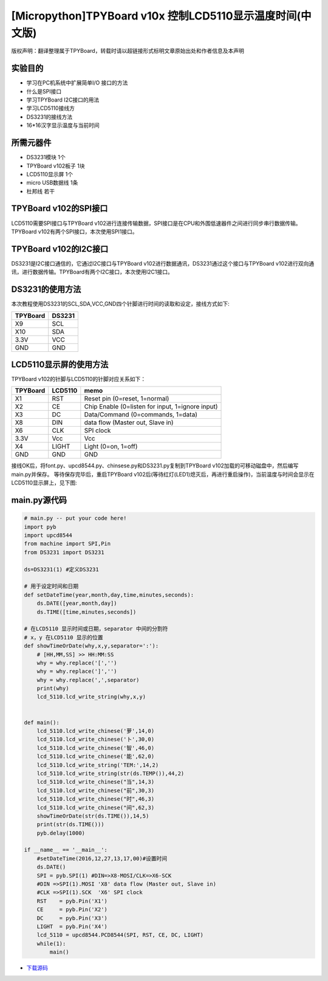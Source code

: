 .. _quickref:

[Micropython]TPYBoard v10x 控制LCD5110显示温度时间(中文版)
========================================================

版权声明：翻译整理属于TPYBoard，转载时请以超链接形式标明文章原始出处和作者信息及本声明

实验目的
---------------------

- 学习在PC机系统中扩展简单I/O 接口的方法
- 什么是SPI接口
- 学习TPYBoard I2C接口的用法
- 学习LCD5110接线方
- DS3231的接线方法
- 16*16汉字显示温度与当前时间

所需元器件
---------------------

- DS3231模块 1个
- TPYBoard v102板子 1块
- LCD5110显示屏 1个
- micro USB数据线 1条
- 杜邦线 若干

TPYBoard v102的SPI接口
------------------------

LCD5110需要SPI接口与TPYBoard v102进行连接传输数据，SPI接口是在CPU和外围低速器件之间进行同步串行数据传输。TPYBoard v102有两个SPI接口，本次使用SPI1接口。

.. image:: http://www.micropython.net.cn/ueditor/php/upload/image/20161229/1482973399550325.png

TPYBoard v102的I2C接口
------------------------
DS3231是I2C接口通信的，它通过I2C接口与TPYBoard v102进行数据通讯，DS3231通过这个接口与TPYBoard v102进行双向通讯，进行数据传输。TPYBoard有两个I2C接口，本次使用I2C1接口。

.. image:: http://www.micropython.net.cn/ueditor/php/upload/image/20161229/1482973431559379.png

DS3231的使用方法
---------------------

.. image:: http://tpyboard.com/ueditor/php/upload/image/20161229/1482973477928543.png


本次教程使用DS3231的SCL,SDA,VCC,GND四个针脚进行时间的读取和设定，接线方式如下:

+-----------+------------+
| TPYBoard  | DS3231     |
+===========+============+
| X9        | SCL        |
+-----------+------------+
| X10       | SDA        |
+-----------+------------+
| 3.3V      | VCC        |
+-----------+------------+
| GND       | GND        |
+-----------+------------+


LCD5110显示屏的使用方法
------------------------------------------

TPYBoard v102的针脚与LCD5110的针脚对应关系如下：

+------------+-----------------+-------------------------------------------------+
| TPYBoard   | LCD5110         | memo                                            |
+============+=================+=================================================+
| X1         | RST             | Reset pin (0=reset, 1=normal)                   |
+------------+-----------------+-------------------------------------------------+
| X2         | CE              | Chip Enable (0=listen for input, 1=ignore input)|
+------------+-----------------+-------------------------------------------------+
| X3         | DC              | Data/Command (0=commands, 1=data)               |
+------------+-----------------+-------------------------------------------------+
| X8         | DIN             | data flow (Master out, Slave in)                |
+------------+-----------------+-------------------------------------------------+
| X6         | CLK             | SPI clock                                       |
+------------+-----------------+-------------------------------------------------+
| 3.3V       | Vcc             | Vcc                                             |
+------------+-----------------+-------------------------------------------------+
| X4         | LIGHT           | Light (0=on, 1=off)                             |
+------------+-----------------+-------------------------------------------------+
| GND        | GND             | GND                                             | 
+------------+-----------------+-------------------------------------------------+

接线OK后，将font.py、upcd8544.py、chinsese.py和DS3231.py复制到TPYBoard v102加载的可移动磁盘中，然后编写main.py并保存。
等待保存完毕后，重启TPYBoard v102后(等待红灯(LED1)熄灭后，再进行重启操作)，当前温度与时间会显示在LCD5110显示屏上，见下图:

.. image:: http://www.micropython.net.cn/ueditor/php/upload/image/20161229/1482973647210289.png

main.py源代码
---------------------

.. code-block:: python

    # main.py -- put your code here!
    import pyb
    import upcd8544
    from machine import SPI,Pin
    from DS3231 import DS3231

    ds=DS3231(1) #定义DS3231

    # 用于设定时间和日期
    def setDateTime(year,month,day,time,minutes,seconds):
        ds.DATE([year,month,day])
        ds.TIME([time,minutes,seconds])

    # 在LCD5110 显示时间或日期，separator 中间的分割符
    # x，y 在LCD5110 显示的位置
    def showTimeOrDate(why,x,y,separator=':'):
        # [HH,MM,SS] >> HH:MM:SS
        why = why.replace('[','')
        why = why.replace(']','')
        why = why.replace(',',separator)
        print(why)
        lcd_5110.lcd_write_string(why,x,y)


    def main():
        lcd_5110.lcd_write_chinese('萝',14,0)
        lcd_5110.lcd_write_chinese('卜',30,0)
        lcd_5110.lcd_write_chinese('智',46,0)
        lcd_5110.lcd_write_chinese('能',62,0)
        lcd_5110.lcd_write_string('TEM:',14,2)
        lcd_5110.lcd_write_string(str(ds.TEMP()),44,2)
        lcd_5110.lcd_write_chinese("当",14,3)
        lcd_5110.lcd_write_chinese("前",30,3)
        lcd_5110.lcd_write_chinese("时",46,3)
        lcd_5110.lcd_write_chinese("间",62,3)
        showTimeOrDate(str(ds.TIME()),14,5)
        print(str(ds.TIME()))
        pyb.delay(1000)

    if __name__ == '__main__':
        #setDateTime(2016,12,27,13,17,00)#设置时间
        ds.DATE()
        SPI = pyb.SPI(1) #DIN=>X8-MOSI/CLK=>X6-SCK
        #DIN =>SPI(1).MOSI 'X8' data flow (Master out, Slave in)
        #CLK =>SPI(1).SCK  'X6' SPI clock
        RST    = pyb.Pin('X1')
        CE     = pyb.Pin('X2')
        DC     = pyb.Pin('X3')
        LIGHT  = pyb.Pin('X4')
        lcd_5110 = upcd8544.PCD8544(SPI, RST, CE, DC, LIGHT)
        while(1):
            main()


- `下载源码 <https://github.com/TPYBoard/TPYBoard-v102>`_
